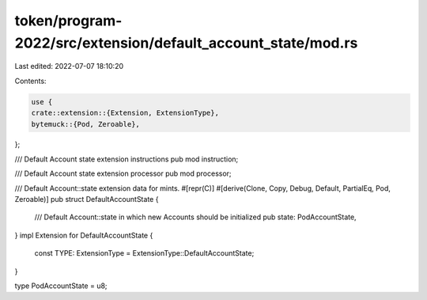 token/program-2022/src/extension/default_account_state/mod.rs
=============================================================

Last edited: 2022-07-07 18:10:20

Contents:

.. code-block:: rs

    use {
    crate::extension::{Extension, ExtensionType},
    bytemuck::{Pod, Zeroable},
};

/// Default Account state extension instructions
pub mod instruction;

/// Default Account state extension processor
pub mod processor;

/// Default Account::state extension data for mints.
#[repr(C)]
#[derive(Clone, Copy, Debug, Default, PartialEq, Pod, Zeroable)]
pub struct DefaultAccountState {
    /// Default Account::state in which new Accounts should be initialized
    pub state: PodAccountState,
}
impl Extension for DefaultAccountState {
    const TYPE: ExtensionType = ExtensionType::DefaultAccountState;
}

type PodAccountState = u8;


